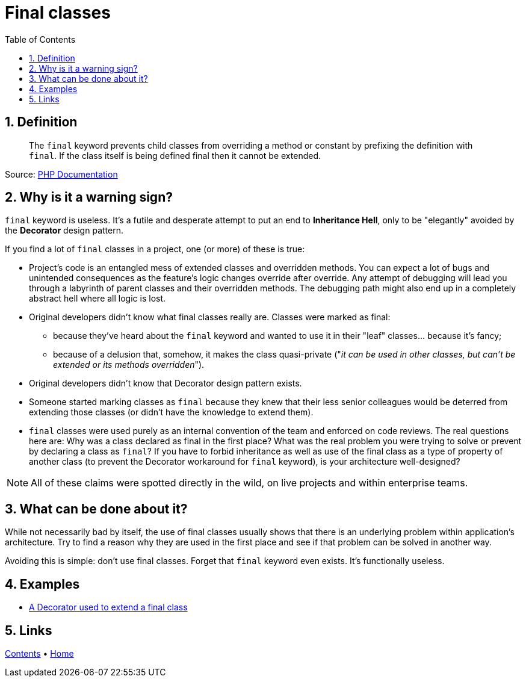 = Final classes
:stylesheet: ../../../doc/css/asciidoc-style.css
:toc:
:toclevels: 4

== 1. Definition

____
The `final` keyword prevents child classes from overriding a method or constant by prefixing the definition with
`final`. If the class itself is being defined final then it cannot be extended.
____

Source: link:https://www.php.net/manual/en/language.oop5.final.php[PHP Documentation]

== 2. Why is it a warning sign?

`final` keyword is useless. It's a futile and desperate attempt to put an end to *Inheritance Hell*, only to be
"elegantly" avoided by the *Decorator* design pattern.

If you find a lot of `final` classes in a project, one (or more) of these is true:

* Project's code is an entangled mess of extended classes and overridden methods. You can expect a lot of bugs and
 unintended consequences as the feature's logic changes override after override. Any attempt of debugging will lead you
 through a labyrinth of parent classes and their overridden methods. The debugging path might also end up in a
 completely abstract hell where all logic is lost.
* Original developers didn't know what final classes really are. Classes were marked as final:
** because they've heard about the `final` keyword and wanted to use it in their "leaf" classes… because it's fancy;
** because of a delusion that, somehow, it makes the class quasi-private ("_it can be used in other classes, but can't
 be extended or its methods overridden_").
* Original developers didn't know that Decorator design pattern exists.
* Someone started marking classes as `final` because they knew that their less senior colleagues would be deterred from
 extending those classes (or didn't have the knowledge to extend them).
* `final` classes were used purely as an internal convention of the team and enforced on code reviews. The real
 questions here are: Why was a class declared as final in the first place? What was the real problem you were trying to
 solve or prevent by declaring a class as `final`? If you have to forbid inheritance as well as use of the final class
 as a type of property of another class (to prevent the Decorator workaround for `final` keyword), is your architecture
 well-designed?

[NOTE]
====
All of these claims were spotted directly in the wild, on live projects and within enterprise teams.
====

== 3. What can be done about it?

While not necessarily bad by itself, the use of final classes usually shows that there is an underlying problem within
application's architecture. Try to find a reason why they are used in the first place and see if that problem can be
solved in another way.

Avoiding this is simple: don't use final classes. Forget that `final` keyword even exists. It's functionally useless.

== 4. Examples

* link:./DecoratorOverride[A Decorator used to extend a final class]

== 5. Links

link:../../../doc/table_of_contents.adoc[Contents] • link:../../../README.adoc[Home]
